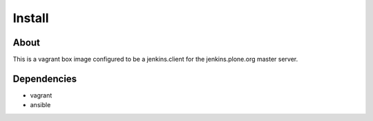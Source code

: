 Install
=======

About
------
This is a vagrant box image configured to be a jenkins.client for the
jenkins.plone.org master server.

Dependencies
------------

- vagrant
- ansible
